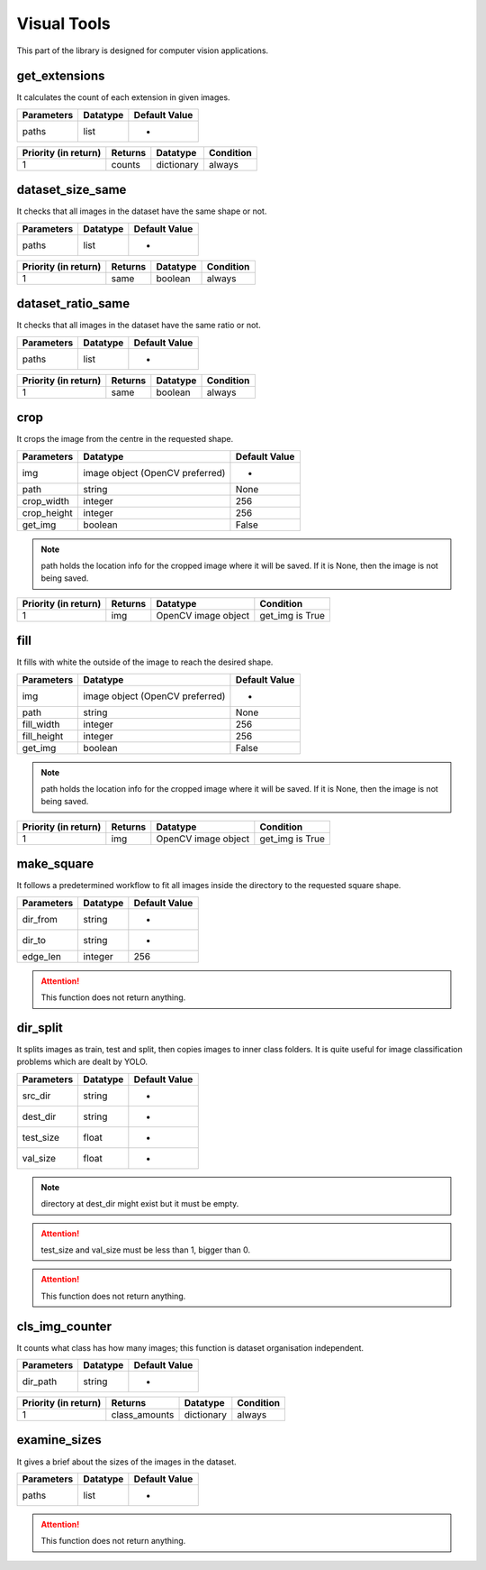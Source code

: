Visual Tools
===========

This part of the library is designed for computer vision applications.

get_extensions
________________

It calculates the count of each extension in given images.

==========    ========    =============
Parameters    Datatype    Default Value
==========    ========    =============
paths         list        -
==========    ========    =============

====================    =======    ==========    =========
Priority (in return)    Returns    Datatype      Condition
====================    =======    ==========    =========
1                       counts     dictionary    always
====================    =======    ==========    =========

dataset_size_same
___________________

It checks that all images in the dataset have the same shape or not.

==========    ========    =============
Parameters    Datatype    Default Value
==========    ========    =============
paths         list        -
==========    ========    =============

====================    =======    ========    =========
Priority (in return)    Returns    Datatype    Condition
====================    =======    ========    =========
1                       same       boolean     always
====================    =======    ========    =========

dataset_ratio_same
____________________

It checks that all images in the dataset have the same ratio or not.

==========    ========    =============
Parameters    Datatype    Default Value
==========    ========    =============
paths         list        -
==========    ========    =============

====================    =======    ========    =========
Priority (in return)    Returns    Datatype    Condition
====================    =======    ========    =========
1                       same       boolean     always
====================    =======    ========    =========

crop
_______

It crops the image from the centre in the requested shape.

===========    ===============================    =============
Parameters     Datatype                           Default Value
===========    ===============================    =============
img            image object (OpenCV preferred)    -
path           string                             None
crop_width     integer                            256
crop_height    integer                            256
get_img        boolean                            False
===========    ===============================    =============

.. note::
    path holds the location info for the cropped image where it will be saved. If it is None, then the image is not being saved.

====================    =======    ===================    ===============
Priority (in return)    Returns    Datatype               Condition
====================    =======    ===================    ===============
1                       img        OpenCV image object    get_img is True
====================    =======    ===================    ===============

fill
______

It fills with white the outside of the image to reach the desired shape.

===========    ===============================    =============
Parameters     Datatype                           Default Value
===========    ===============================    =============
img            image object (OpenCV preferred)    -
path           string                             None
fill_width     integer                            256
fill_height    integer                            256
get_img        boolean                            False
===========    ===============================    =============

.. note::
    path holds the location info for the cropped image where it will be saved. If it is None, then the image is not being saved.

====================    =======    ===================    ===============
Priority (in return)    Returns    Datatype               Condition
====================    =======    ===================    ===============
1                       img        OpenCV image object    get_img is True
====================    =======    ===================    ===============

make_square
____________

It follows a predetermined workflow to fit all images inside the directory to the requested square shape.

==========    ========    =============
Parameters    Datatype    Default Value
==========    ========    =============
dir_from      string      -
dir_to        string      -
edge_len      integer     256
==========    ========    =============

.. attention::
    This function does not return anything.


dir_split
__________

It splits images as train, test and split, then copies images to inner class folders. It is quite useful for image classification problems which are dealt by YOLO.

==========    ========    =============
Parameters    Datatype    Default Value
==========    ========    =============
src_dir       string      -
dest_dir      string      -
test_size     float       -
val_size      float       -
==========    ========    =============

.. note::
    directory at dest_dir might exist but it must be empty.

.. attention::
    test_size and val_size must be less than 1, bigger than 0.

.. attention::
    This function does not return anything.


cls_img_counter
_________________

It counts what class has how many images; this function is dataset organisation independent.

==========    ========    =============
Parameters    Datatype    Default Value
==========    ========    =============
dir_path      string      -
==========    ========    =============

====================    =============    ==========    =========
Priority (in return)    Returns          Datatype      Condition
====================    =============    ==========    =========
1                       class_amounts    dictionary    always
====================    =============    ==========    =========

examine_sizes
___________________

It gives a brief about the sizes of the images in the dataset.

==========    ========    =============
Parameters    Datatype    Default Value
==========    ========    =============
paths         list        -
==========    ========    =============

.. attention::
    This function does not return anything.